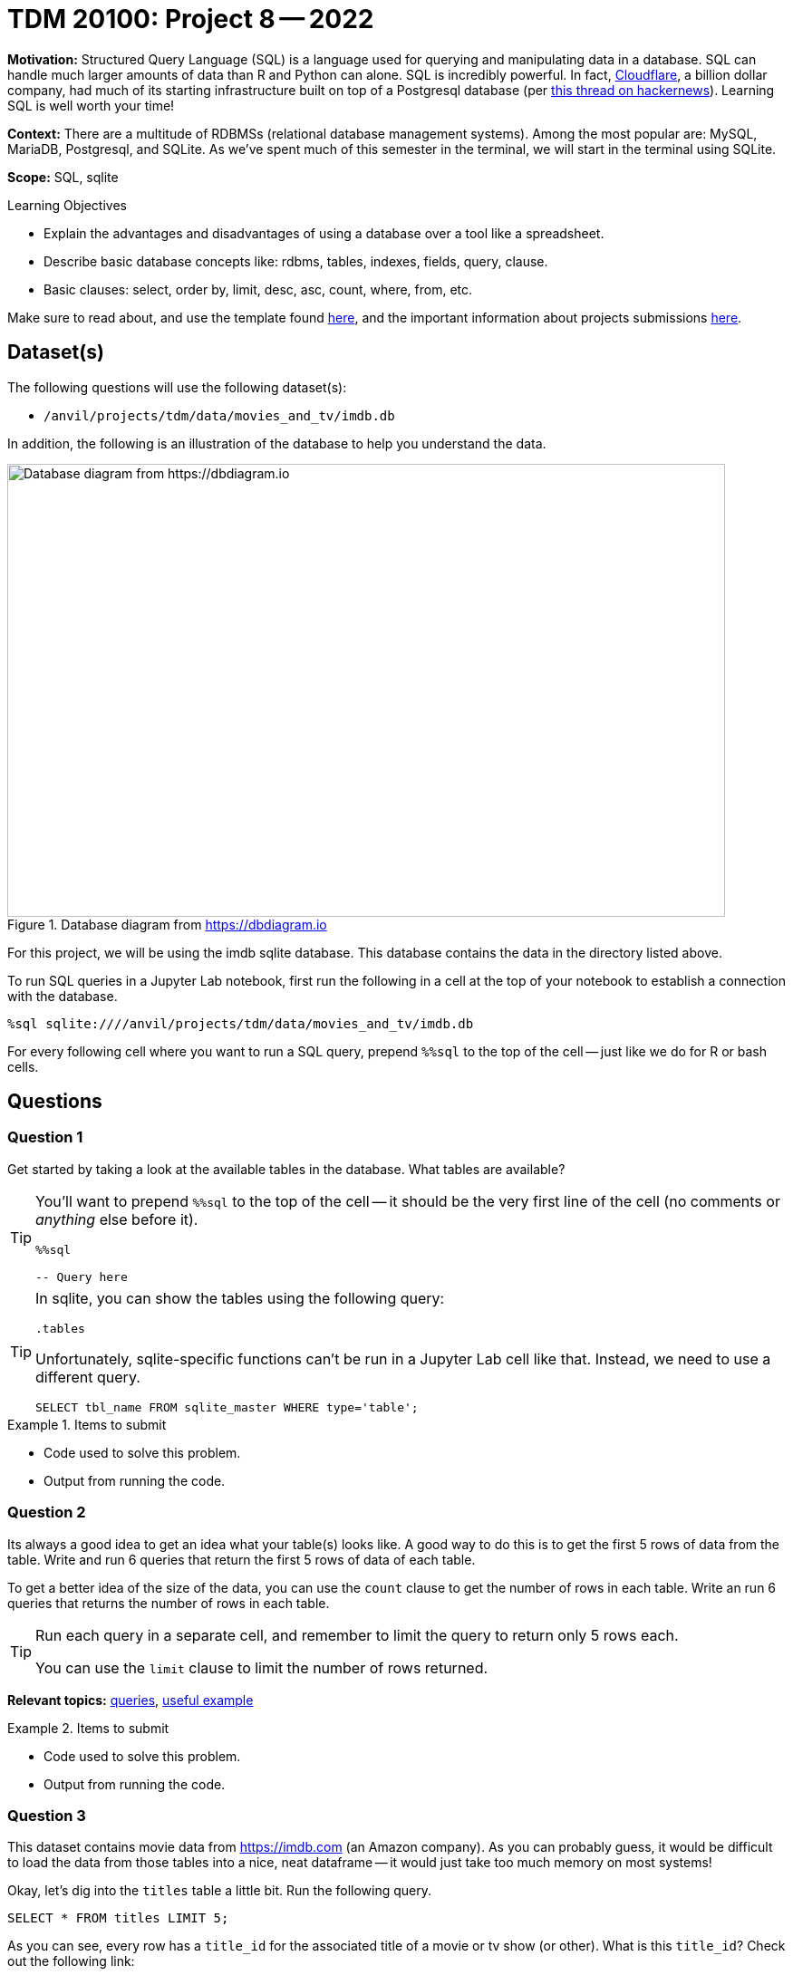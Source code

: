 = TDM 20100: Project 8 -- 2022

**Motivation:** Structured Query Language (SQL) is a language used for querying and manipulating data in a database. SQL can handle much larger amounts of data than R and Python can alone. SQL is incredibly powerful. In fact, https://cloudflare.com[Cloudflare], a billion dollar company, had much of its starting infrastructure built on top of a Postgresql database (per https://news.ycombinator.com/item?id=22878136[this thread on hackernews]). Learning SQL is well worth your time!

**Context:** There are a multitude of RDBMSs (relational database management systems). Among the most popular are: MySQL, MariaDB, Postgresql, and SQLite. As we've spent much of this semester in the terminal, we will start in the terminal using SQLite.

**Scope:** SQL, sqlite

.Learning Objectives
****
- Explain the advantages and disadvantages of using a database over a tool like a spreadsheet.
- Describe basic database concepts like: rdbms, tables, indexes, fields, query, clause.
- Basic clauses: select, order by, limit, desc, asc, count, where, from, etc.
****

Make sure to read about, and use the template found xref:templates.adoc[here], and the important information about projects submissions xref:submissions.adoc[here].

== Dataset(s)

The following questions will use the following dataset(s):

- `/anvil/projects/tdm/data/movies_and_tv/imdb.db`

In addition, the following is an illustration of the database to help you understand the data.

image::figure14.webp[Database diagram from https://dbdiagram.io, width=792, height=500, loading=lazy, title="Database diagram from https://dbdiagram.io"]

For this project, we will be using the imdb sqlite database. This database contains the data in the directory listed above.

To run SQL queries in a Jupyter Lab notebook, first run the following in a cell at the top of your notebook to establish a connection with the database.

[source,ipython]
----
%sql sqlite:////anvil/projects/tdm/data/movies_and_tv/imdb.db
----

For every following cell where you want to run a SQL query, prepend `%%sql` to the top of the cell -- just like we do for R or bash cells.

== Questions

=== Question 1

Get started by taking a look at the available tables in the database. What tables are available?

[TIP]
====
You'll want to prepend `%%sql` to the top of the cell -- it should be the very first line of the cell (no comments or _anything_ else before it).

[source,ipython]
----
%%sql

-- Query here
----
====

[TIP]
====
In sqlite, you can show the tables using the following query:

[source, sql]
----
.tables
----

Unfortunately, sqlite-specific functions can't be run in a Jupyter Lab cell like that. Instead, we need to use a different query.

[source, sql]
----
SELECT tbl_name FROM sqlite_master WHERE type='table';
----
====

.Items to submit
====
- Code used to solve this problem.
- Output from running the code.
====

=== Question 2

Its always a good idea to get an idea what your table(s) looks like. A good way to do this is to get the first 5 rows of data from the table. Write and run 6 queries that return the first 5 rows of data of each table.

To get a better idea of the size of the data, you can use the `count` clause to get the number of rows in each table. Write an run 6 queries that returns the number of rows in each table.

[TIP]
====
Run each query in a separate cell, and remember to limit the query to return only 5 rows each.

You can use the `limit` clause to limit the number of rows returned.
====

**Relevant topics:** xref:programming-languages:SQL:queries.adoc#examples[queries], xref:programming-languages:SQL:queries.adoc#using-the-sqlite-chinook-database-here-select-the-first-5-rows-of-the-employees-table[useful example]

.Items to submit
====
- Code used to solve this problem.
- Output from running the code.
====

=== Question 3

This dataset contains movie data from https://imdb.com (an Amazon company). As you can probably guess, it would be difficult to load the data from those tables into a nice, neat dataframe -- it would just take too much memory on most systems!

Okay, let's dig into the `titles` table a little bit. Run the following query.

[source, sql]
----
SELECT * FROM titles LIMIT 5;
----

As you can see, every row has a `title_id` for the associated title of a movie or tv show (or other). What is this `title_id`? Check out the following link:

https://www.imdb.com/title/tt0903747/

At this point, you may suspect that it is the id imdb uses to identify a movie or tv show. Well, let's see if that is true. Query our database to get any matching titles from the `titles` table matching the `title_id` provided in the link above. 

[TIP]
====
The `WHERE` clause can be used to filter the results of a query.
====

**Relevant topics:** xref:programming-languages:SQL:queries.adoc#examples[queries], xref:programming-languages:SQL:queries.adoc#using-the-sqlite-chinook-database-here-select-only-employees-with-the-first-name-steve-or-last-name-laura[useful example]

.Items to submit
====
- Code used to solve this problem.
- Output from running the code.
====

=== Question 4

That is pretty cool! Not only do you understand what the `title_id` means _inside_ the database -- but now you know that you can associate a web page with each `title_id` -- for example, if you run the following query, you will get a `title_id` for a "short" called "Carmencita".

[source, sql]
----
SELECT * FROM titles LIMIT 5;
----

.Output
----
title_id, type, ...
tt0000001, short, ...
----

If you navigate to https://www.imdb.com/title/tt0000001/, sure enough, you'll see a neatly formatted page with data about the movie!

Okay great. Now, if you take a look at the `episodes` table, you'll see that there are both an `episode_title_id` and `show_title_id` associated with each row. 

Let's try and make sense of this the same way we did before. Write a query using the `WHERE` clause to find all rows in the `episodes` table where `episode_title_id` is `tt0903747`. What did you get?

Now, write a query using the `WHERE` clause to find all rows in the `episodes` table where `show_title_id` is `tt0903747`. What did you get?

**Relevant topics:** xref:programming-languages:SQL:queries.adoc#examples[queries], xref:programming-languages:SQL:queries.adoc#using-the-sqlite-chinook-database-here-select-only-employees-with-the-first-name-steve-or-last-name-laura[useful example]

.Items to submit
====
- Code used to solve this problem.
- Output from running the code.
====

=== Question 5

Very interesting! It looks like we didn't get any results when we queried for `episode_title_id` with an id of `tt0903747`, but we did for `show_title_id`. This must mean these ids can represent both a _show_ as well as the _episode_ of a show. By that logic, we should be able to find the _title_ of one of the Breaking Bad episodes, in the same way we found the title of the show itself, right?

Okay, take a look at the results of your second query from question (4). Choose one of the `episode_title_id` values, and query the `titles` table to find the title of that episode.

Finally, in a browser, verify that the title of the episode is correct. To verify this, take the `episode_title_id` and plug it into the following link.

https://www.imdb.com/title/<episode_title_id>/

So, I used `tt1232248` for my query. I would check to make sure it matches this.

https://www.imdb.com/title/tt1232248/

**Relevant topics:** xref:programming-languages:SQL:queries.adoc#examples[queries], xref:programming-languages:SQL:queries.adoc#using-the-sqlite-chinook-database-here-select-only-employees-with-the-first-name-steve-or-last-name-laura[useful example]

.Items to submit
====
- Code used to solve this problem.
- Output from running the code.
====

[WARNING]
====
_Please_ make sure to double check that your submission is complete, and contains all of your code and output before submitting. If you are on a spotty internet connection, it is recommended to download your submission after submitting it to make sure what you _think_ you submitted, was what you _actually_ submitted.
                                                                                                                             
In addition, please review our xref:book:projects:submissions.adoc[submission guidelines] before submitting your project.
====
